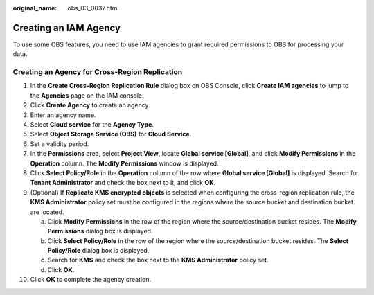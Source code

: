 :original_name: obs_03_0037.html

.. _obs_03_0037:

Creating an IAM Agency
======================

To use some OBS features, you need to use IAM agencies to grant required permissions to OBS for processing your data.

Creating an Agency for Cross-Region Replication
-----------------------------------------------

#. In the **Create Cross-Region Replication Rule** dialog box on OBS Console, click **Create IAM agencies** to jump to the **Agencies** page on the IAM console.
#. Click **Create Agency** to create an agency.
#. Enter an agency name.
#. Select **Cloud service** for the **Agency Type**.
#. Select **Object Storage Service (OBS)** for **Cloud Service**.
#. Set a validity period.
#. In the **Permissions** area, select **Project View**, locate **Global service [Global]**, and click **Modify Permissions** in the **Operation** column. The **Modify Permissions** window is displayed.
#. Click **Select Policy/Role** in the **Operation** column of the row where **Global service [Global]** is displayed. Search for **Tenant Administrator** and check the box next to it, and click **OK**.
#. (Optional) If **Replicate KMS encrypted objects** is selected when configuring the cross-region replication rule, the **KMS Administrator** policy set must be configured in the regions where the source bucket and destination bucket are located.

   a. Click **Modify Permissions** in the row of the region where the source/destination bucket resides. The **Modify Permissions** dialog box is displayed.
   b. Click **Select Policy/Role** in the row of the region where the source/destination bucket resides. The **Select Policy/Role** dialog box is displayed.
   c. Search for **KMS** and check the box next to the **KMS Administrator** policy set.
   d. Click **OK**.

#. Click **OK** to complete the agency creation.
